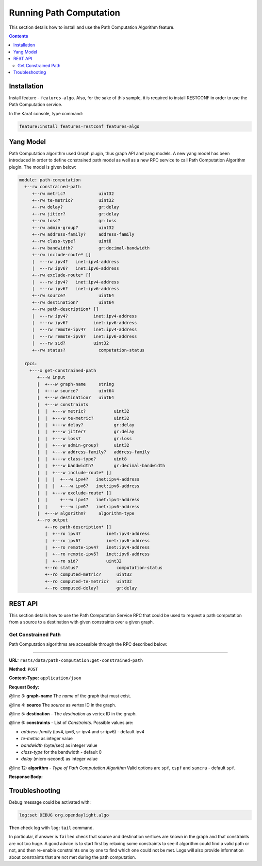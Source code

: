 .. _algo-user-guide-running-algo:

Running Path Computation
========================

This section details how to install and use the Path Computation Algorithm
feature.

.. contents:: Contents
   :depth: 2
   :local:

Installation
^^^^^^^^^^^^

Install feature - ``features-algo``. Also, for the sake of this sample, it is
required to install RESTCONF in order to use the Path Computation service.

In the Karaf console, type command:

.. code-block:: console

    feature:install features-restconf features-algo


Yang Model
^^^^^^^^^^

Path Computation algorithm used Graph plugin, thus graph API and yang models.
A new yang model has been introduced in order to define constrained path model
as well as a new RPC service to call Path Computation Algorithm plugin.
The model is given below:

.. code-block:: console

    module: path-computation
      +--rw constrained-path
         +--rw metric?             uint32
         +--rw te-metric?          uint32
         +--rw delay?              gr:delay
         +--rw jitter?             gr:delay
         +--rw loss?               gr:loss
         +--rw admin-group?        uint32
         +--rw address-family?     address-family
         +--rw class-type?         uint8
         +--rw bandwidth?          gr:decimal-bandwidth
         +--rw include-route* []
         |  +--rw ipv4?   inet:ipv4-address
         |  +--rw ipv6?   inet:ipv6-address
         +--rw exclude-route* []
         |  +--rw ipv4?   inet:ipv4-address
         |  +--rw ipv6?   inet:ipv6-address
         +--rw source?             uint64
         +--rw destination?        uint64
         +--rw path-description* []
         |  +--rw ipv4?          inet:ipv4-address
         |  +--rw ipv6?          inet:ipv6-address
         |  +--rw remote-ipv4?   inet:ipv4-address
         |  +--rw remote-ipv6?   inet:ipv6-address
         |  +--rw sid?           uint32
         +--rw status?             computation-status

      rpcs:
        +---x get-constrained-path
           +---w input
           |  +---w graph-name     string
           |  +---w source?        uint64
           |  +---w destination?   uint64
           |  +---w constraints
           |  |  +---w metric?           uint32
           |  |  +---w te-metric?        uint32
           |  |  +---w delay?            gr:delay
           |  |  +---w jitter?           gr:delay
           |  |  +---w loss?             gr:loss
           |  |  +---w admin-group?      uint32
           |  |  +---w address-family?   address-family
           |  |  +---w class-type?       uint8
           |  |  +---w bandwidth?        gr:decimal-bandwidth
           |  |  +---w include-route* []
           |  |  |  +---w ipv4?   inet:ipv4-address
           |  |  |  +---w ipv6?   inet:ipv6-address
           |  |  +---w exclude-route* []
           |  |     +---w ipv4?   inet:ipv4-address
           |  |     +---w ipv6?   inet:ipv6-address
           |  +---w algorithm?     algorithm-type
           +--ro output
              +--ro path-description* []
              |  +--ro ipv4?          inet:ipv4-address
              |  +--ro ipv6?          inet:ipv6-address
              |  +--ro remote-ipv4?   inet:ipv4-address
              |  +--ro remote-ipv6?   inet:ipv6-address
              |  +--ro sid?           uint32
              +--ro status?               computation-status
              +--ro computed-metric?      uint32
              +--ro computed-te-metric?   uint32
              +--ro computed-delay?       gr:delay

REST API
^^^^^^^^

This section details how to use the Path Computation Service RPC that could be
used to request a path computation from a source to a destination with given
constraints over a given graph.

Get Constrained Path
''''''''''''''''''''

Path Computation algorithms are accessible through the RPC described below:

-----

**URL:** ``rests/data/path-computation:get-constrained-path``

**Method:** ``POST``

**Content-Type:** ``application/json``

**Request Body:**

.. code-block:: json
   :linenos:
   :emphasize-lines: 3,4,5,6,12

      {
         "input": {
            "graph-name": "example",
            "source": 9,
            "destination": 4,
            "constraints": {
               "address-family": "ipv4",
               "te-metric": 250,
               "bandwidth": 100000000,
               "class-type": 0
            },
            "algorithm": "cspf"
         }
      }

@line 3: **graph-name** The *name* of the graph that must exist.

@line 4: **source** The *source* as vertex ID in the graph.

@line 5: **destination** - The *destination* as vertex ID in the graph.

@line 6: **constraints** - List of *Constraints*. Possible values are:

* *address-family* (ipv4, ipv6, sr-ipv4 and sr-ipv6) - default ipv4
* *te-metric* as integer value
* *bandwidth* (byte/sec) as integer value
* *class-type* for the bandwidth - default 0
* *delay* (micro-second) as integer value

@line 12: **algorithm** - *Type of Path Computation Algorithm* Valid options
are ``spf``, ``cspf`` and ``samcra`` - default ``spf``.

**Response Body:**

.. code-block:: json
   :linenos:

      {
         "output": {
            "computed-metric": 210,
            "status": "completed",
            "path-description": [
                  {
                     "ipv4": "10.0.0.1",
                     "remote-ipv4": "10.0.0.2"
                  },
                  {
                     "ipv4": "10.0.1.1",
                     "remote-ipv4": "10.0.1.10"
                  },
                  {
                     "ipv4": "10.0.10.10",
                     "remote-ipv4": "10.0.10.20"
                  }
            ]
         }
      }


Troubleshooting
^^^^^^^^^^^^^^^

Debug message could be activated with:

.. code-block:: console

    log:set DEBUG org.opendaylight.algo

Then check log with ``log:tail`` command.

In particular, if answer is ``failed`` check that source and destination
vertices are known in the graph and that constraints are not too huge.
A good advice is to start first by relaxing some constraints to see if
algorithm could find a valid path or not, and then re-enable constraints
one by one to find which one could not be met. Logs will also provide
information about constraints that are not met during the path computation.
